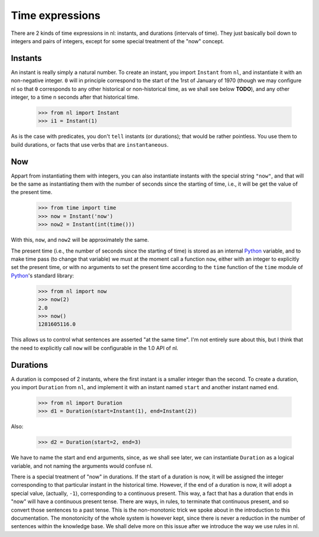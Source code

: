 
Time expressions
================

There are 2 kinds of time expressions in nl: instants, and durations (intervals of time). They just basically boil down to integers and pairs of integers, except for some special treatment of the "now" concept.

Instants
--------

An instant is really simply a natural number. To create an instant, you import ``Instant`` from ``nl``, and instantiate it with an non-negative integer. ``0`` will in principle correspond to the start of the 1rst of January of 1970 (though we may configure nl so that ``0`` corresponds to any other historical or non-historical time, as we shall see below **TODO**), and any other integer, to a time n seconds after that historical time.

  >>> from nl import Instant
  >>> i1 = Instant(1)

As is the case with predicates, you don't ``tell`` instants (or durations); that would be rather pointless. You use them to build durations, or facts that use verbs that are ``instantaneous``.

Now
----

Appart from instantiating them with integers, you can also instantiate instants with the special string ``"now"``, and that will be the same as instantiating them with the number of seconds since the starting of time, i.e., it will be get the value of the present time.

  >>> from time import time
  >>> now = Instant('now')
  >>> now2 = Instant(int(time()))

With this, ``now``, and ``now2`` will be approximately the same.

The present time (i.e., the number of seconds since the starting of time) is stored as an internal  Python_ variable, and to make time pass (to change that variable) we must at the moment call a function ``now``, either with an integer to explicitly set the present time, or with no arguments to set the present time according to the ``time`` function of the ``time`` module of Python_'s standard library:

  >>> from nl import now
  >>> now(2)
  2.0
  >>> now()
  1281605116.0

This allows us to control what sentences are asserted "at the same time". I'm not entirely sure about this, but I think that the need to explicitly call ``now`` will be configurable in the 1.0 API of nl.

Durations
---------

A duration is composed of 2 instants, where the first instant is a smaller integer than the second. To create a duration, you import ``Duration`` from ``nl``, and implement it with an instant named ``start`` and another instant named ``end``.

  >>> from nl import Duration
  >>> d1 = Duration(start=Instant(1), end=Instant(2))

Also:

  >>> d2 = Duration(start=2, end=3)

We have to name the start and end arguments, since, as we shall see later, we can instantiate ``Duration`` as a logical variable, and not naming the arguments would confuse nl.

There is a special treatment of "now" in durations. If the start of a duration is now, it will be assigned the integer corresponding to that particular instant in the historical time. However, if the end of a duration is now, it will adopt a special value, (actually, ``-1``), corresponding to a continuous present. This way, a fact that has a duration that ends in "now" will have a continuous present tense. There are ways, in rules, to terminate that continuous present, and so convert those sentences to a past tense. This is the non-monotonic trick we spoke about in the introduction to this documentation. The monotonicity of the whole system is however kept, since there is never a reduction in the number of sentences within the knowledge base. We shall delve more on this issue after we introduce the way we use rules in nl.



.. _Python: http://www.python.org/

